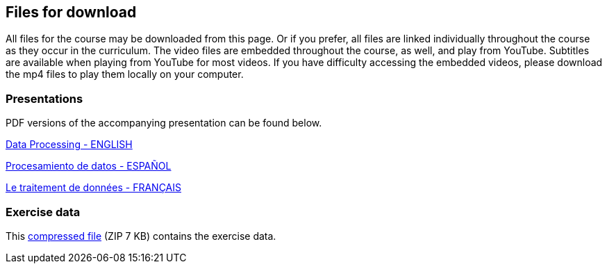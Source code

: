 == Files for download

All files for the course may be downloaded from this page. 
Or if you prefer, all files are linked individually throughout the course as they occur in the curriculum. 
The video files are embedded throughout the course, as well, and play from YouTube. Subtitles are available when playing from YouTube for most videos. 
If you have difficulty accessing the embedded videos, please download the mp4 files to play them locally on your computer.

=== Presentations
PDF versions of the accompanying presentation can be found below.

link:../exercise-data/Biodiversity_Data_USe_Processing.pptx.pdf[Data Processing - ENGLISH,opts=download]

link:../exercise-data/SPANISH_Biodiversity_Data_USe_Processing.pptx.pdf[Procesamiento de datos - ESPAÑOL,opts=download]

link:../exercise-data/Biodiversity_Data_USe_Processing_FR.pdf[Le traitement de données - FRANÇAIS,opts=download]

=== Exercise data
This link:../exercise-data/Exercise_materials_data_processing.zip[compressed file,opts=download] (ZIP 7 KB) contains the exercise data. 
